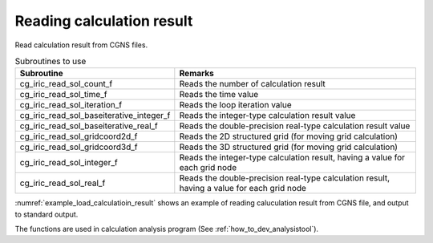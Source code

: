 Reading calculation result
==============================

Read calculation result from CGNS files. 

.. list-table:: Subroutines to use
   :header-rows: 1

   * - Subroutine
     - Remarks
   * - cg_iric_read_sol_count_f
     - Reads the number of calculation result
   * - cg_iric_read_sol_time_f
     - Reads the time value
   * - cg_iric_read_sol_iteration_f
     - Reads the loop iteration value
   * - cg_iric_read_sol_baseiterative_integer_f
     - Reads the integer-type calculation result value
   * - cg_iric_read_sol_baseiterative_real_f
     - Reads the double-precision real-type calculation result value
   * - cg_iric_read_sol_gridcoord2d_f
     - Reads the 2D structured grid (for moving grid calculation)
   * - cg_iric_read_sol_gridcoord3d_f
     - Reads the 3D structured grid (for moving grid calculation)
   * - cg_iric_read_sol_integer_f
     - Reads the integer-type calculation result, having a value for each grid node
   * - cg_iric_read_sol_real_f
     - Reads the double-precision real-type calculation result, having a value for each grid node

:numref:`example_load_calculatioin_result` shows an example of reading
caluculation result from CGNS file, and output to standard output.

.. code-block:: fortran
   :caption: Example of reading calculation result
   :name: example_load_calculatioin_result
   :linenos:

   program SampleX
     implicit none
     include 'cgnslib_f.h'
   
     integer:: fin, ier, isize, jsize, solid, solcount, iter, i, j
     double precision, dimension(:,:), allocatable::grid_x, grid_y, result_real
   
     ! Opening CGNS file
     call cg_open_f('test.cgn', CG_MODE_READ, fin, ier)
     if (ier /=0) STOP "*** Open error of CGNS file ***"
   
     ! Initializing internal variables
     call cg_iric_initread_f(fin, ier)
     if (ier /=0) STOP "*** Initialize error of CGNS file ***"
   
     ! Reads grid size
     call cg_iric_gotogridcoord2d_f(isize, jsize, ier)
   
     ! Allocate memory for reading calculation result
     allocate(grid_x(isize,jsize), grid_y(isize,jsize))
     allocate(result_real(isize, jsize))
   
     ! Reads calculation result, and output to standard output.
     call cg_iric_read_sol_count_f(solcount, ier)
     do solid = 1, solcount
       call cg_iric_read_sol_iteration_f(solid, iter, ier)
       call cg_iric_read_sol_gridcoord2d_f(solid, grid_x, grid_y, ier)
       call cg_iric_read_sol_real_f(solid, 'result_real', result_real, ier)
   
       print *, 'iteration: ', iter
       print *, 'grid_x, grid_y, result: '
       do i = 1, isize
         do j = 1, jsize
           print *, '(', i, ', ', j, ') = (', grid_x(i, j), ', ', grid_y(i, j), ', ', result_real(i, j), ')'
         end do
       end do
     end do
   
     ! Closing CGNS file
     call cg_close_f(fin, ier)
     stop
   end program SampleX

The functions are used in calculation analysis program (See :ref:`how_to_dev_analysistool`).
